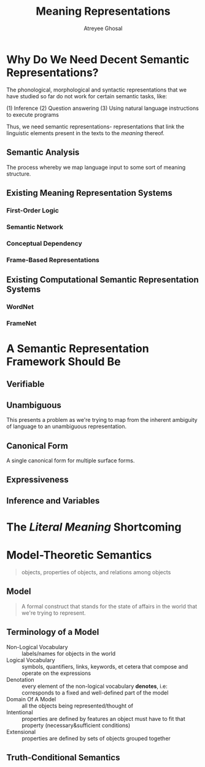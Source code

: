 #+TITLE: Meaning Representations
#+AUTHOR: Atreyee Ghosal

* Why Do We Need Decent Semantic Representations?

The phonological, morphological and syntactic representations that we have studied so far do not work for certain semantic tasks, like:

(1) Inference
(2) Question answering
(3) Using natural language instructions to execute programs

Thus, we need semantic representations- representations that link the linguistic elements present in the texts to the /meaning/ thereof.

** Semantic Analysis

The process whereby we map language input to some sort of meaning structure.

** Existing Meaning Representation Systems

*** First-Order Logic
*** Semantic Network
*** Conceptual Dependency
*** Frame-Based Representations

** Existing Computational Semantic Representation Systems

*** WordNet
*** FrameNet
* A Semantic Representation Framework Should Be

** Verifiable
** Unambiguous

This presents a problem as we're trying to map from the inherent ambiguity of language to an unambiguous representation.

# probabilistic semantic representations?
** Canonical Form

A single canonical form for multiple surface forms.
** Expressiveness
** Inference and Variables
* The /Literal Meaning/ Shortcoming
* Model-Theoretic Semantics

#+BEGIN_QUOTE
objects, properties of objects, and relations among objects

#+END_QUOTE

** Model

#+BEGIN_QUOTE
A formal construct that stands for the state of affairs in the world that we're trying to represent.

#+END_QUOTE
** Terminology of a Model

   - Non-Logical Vocabulary :: labels/names for objects in the world
   - Logical Vocabulary :: symbols, quantifiers, links, keywords, et cetera that compose and operate on the expressions
   - Denotation :: every element of the non-logical vocabulary *denotes*, i.e: corresponds to a fixed and well-defined part of the model
   - Domain Of A Model :: all the objects being represented/thought of 
   - Intentional :: properties are defined by features an object must have to fit that property (necessary&sufficient conditions)
   - Extensional :: properties are defined by sets of objects grouped together

** Truth-Conditional Semantics
